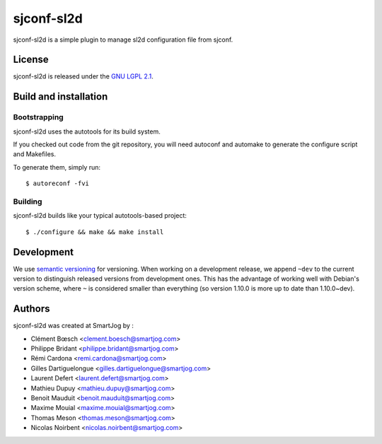 ===============
sjconf-sl2d
===============

sjconf-sl2d is a simple plugin to manage sl2d configuration file from sjconf.

License
======

sjconf-sl2d is released under the `GNU LGPL 2.1 <http://www.gnu.org/licenses/lgpl-2.1.html>`_.


Build and installation
=======================

Bootstrapping
-------------

sjconf-sl2d uses the autotools for its build system.

If you checked out code from the git repository, you will need
autoconf and automake to generate the configure script and Makefiles.

To generate them, simply run::

    $ autoreconf -fvi

Building
--------

sjconf-sl2d builds like your typical autotools-based project::

    $ ./configure && make && make install


Development
===========

We use `semantic versioning <http://semver.org/>`_ for
versioning. When working on a development release, we append ``~dev``
to the current version to distinguish released versions from
development ones. This has the advantage of working well with Debian's
version scheme, where ``~`` is considered smaller than everything (so
version 1.10.0 is more up to date than 1.10.0~dev).


Authors
======

sjconf-sl2d was created at SmartJog by :

* Clément Bœsch <clement.boesch@smartjog.com>
* Philippe Bridant <philippe.bridant@smartjog.com>
* Rémi Cardona <remi.cardona@smartjog.com>
* Gilles Dartiguelongue <gilles.dartiguelongue@smartjog.com>
* Laurent Defert <laurent.defert@smartjog.com>
* Mathieu Dupuy <mathieu.dupuy@smartjog.com>
* Benoit Mauduit <benoit.mauduit@smartjog.com>
* Maxime Mouial <maxime.mouial@smartjog.com>
* Thomas Meson <thomas.meson@smartjog.com>
* Nicolas Noirbent <nicolas.noirbent@smartjog.com>
